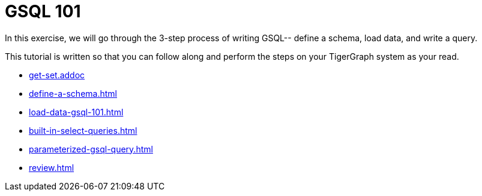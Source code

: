 = GSQL 101

In this exercise, we will go through the 3-step process of writing GSQL-- define a schema, load data, and write a query.

This tutorial is written so that you can follow along and perform the steps on your TigerGraph system as your read.

* xref:get-set.addoc[]

* xref:define-a-schema.adoc[]

* xref:load-data-gsql-101.adoc[]

* xref:built-in-select-queries.adoc[]

* xref:parameterized-gsql-query.adoc[]

* xref:review.adoc[]
